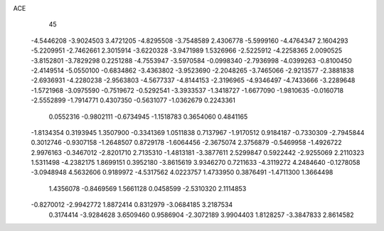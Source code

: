 ACE 
   45
  -4.5446208  -3.9024503   3.4721205  -4.8295508  -3.7548589   2.4306778
  -5.5999160  -4.4764347   2.1604293  -5.2209951  -2.7462661   2.3015914
  -3.6220328  -3.9471989   1.5326966  -2.5225912  -4.2258365   2.0090525
  -3.8152801  -3.7829298   0.2251288  -4.7553947  -3.5970584  -0.0998340
  -2.7936998  -4.0399263  -0.8100450  -2.4149514  -5.0550100  -0.6834862
  -3.4363802  -3.9523690  -2.2048265  -3.7465066  -2.9213577  -2.3881838
  -2.6936931  -4.2280238  -2.9563803  -4.5677337  -4.8144153  -2.3196965
  -4.9346497  -4.7433666  -3.2289648  -1.5721968  -3.0975590  -0.7519672
  -0.5292541  -3.3933537  -1.3418727  -1.6677090  -1.9810635  -0.0160718
  -2.5552899  -1.7914771   0.4307350  -0.5631077  -1.0362679   0.2243361
   0.0552316  -0.9802111  -0.6734945  -1.1518783   0.3654060   0.4841165
  -1.8134354   0.3193945   1.3507900  -0.3341369   1.0511838   0.7137967
  -1.9170512   0.9184187  -0.7330309  -2.7945844   0.3012746  -0.9307158
  -1.2648507   0.8729178  -1.6064456  -2.3675074   2.3756879  -0.5469958
  -1.4926722   2.9976163  -0.3467012  -2.8201710   2.7135310  -1.4813181
  -3.3877611   2.5299847   0.5922442  -2.9255069   2.2110323   1.5311498
  -4.2382175   1.8699151   0.3952180  -3.8615619   3.9346270   0.7211633
  -4.3119272   4.2484640  -0.1278058  -3.0948948   4.5632606   0.9189972
  -4.5317562   4.0223757   1.4733950   0.3876491  -1.4711300   1.3664498
   1.4356078  -0.8469569   1.5661128   0.0458599  -2.5310320   2.1114853
  -0.8270012  -2.9942772   1.8872414   0.8312979  -3.0684185   3.2187534
   0.3174414  -3.9284628   3.6509460   0.9586904  -2.3072189   3.9904403
   1.8128257  -3.3847833   2.8614582
